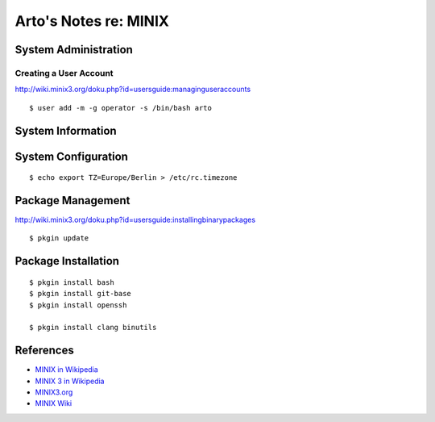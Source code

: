 **********************
Arto's Notes re: MINIX
**********************

System Administration
=====================

Creating a User Account
-----------------------

http://wiki.minix3.org/doku.php?id=usersguide:managinguseraccounts

::

   $ user add -m -g operator -s /bin/bash arto

System Information
==================

System Configuration
====================

::

   $ echo export TZ=Europe/Berlin > /etc/rc.timezone

Package Management
==================

http://wiki.minix3.org/doku.php?id=usersguide:installingbinarypackages

::

   $ pkgin update

Package Installation
====================

::

   $ pkgin install bash
   $ pkgin install git-base
   $ pkgin install openssh

   $ pkgin install clang binutils


References
==========

* `MINIX in Wikipedia <https://en.wikipedia.org/wiki/MINIX>`__
* `MINIX 3 in Wikipedia <https://en.wikipedia.org/wiki/MINIX_3>`__
* `MINIX3.org <http://www.minix3.org/>`__
* `MINIX Wiki <http://wiki.minix3.org/>`__
